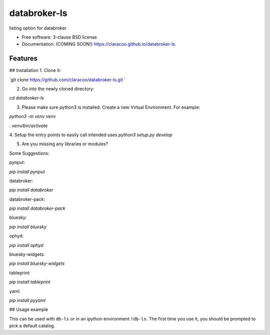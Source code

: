 =============
databroker-ls
=============

.. image:: https://img.shields.io/travis/claracoo/databroker-ls.svg
        :target: https://travis-ci.org/claracoo/databroker-ls

.. image:: https://img.shields.io/pypi/v/databroker-ls.svg
        :target: https://pypi.python.org/pypi/databroker-ls


listing option for databroker

* Free software: 3-clause BSD license
* Documentation: (COMING SOON!) https://claracoo.github.io/databroker-ls.

Features
--------

## Installation
1. Clone it:

`git clone https://github.com/claracoo/databroker-ls.git `

2. Go into the newly cloned directory:

`cd databroker-ls`


3. Please make sure python3 is installed. Create a new Virtual Environment. For example:

`python3 -m venv venv`

`. venv/bin/activate`

4. Setup the entry points to easily call intended uses
`python3 setup.py develop`


5. Are you missing any libraries or modules?

Some Suggestions:


pynput:

`pip install pynput`

databroker:

`pip install databroker`

databroker-pack:

`pip install databroker-pack`

bluesky:

`pip install bluesky`

ophyd:

`pip install ophyd`

bluesky-widgets:

`pip install bluesky-widgets`

tableprint:

`pip install tableprint`

yaml:

`pip install pyyaml`



## Usage example

This can be used with ``db-ls`` or in an ipython environment ``!db-ls``. The first time you use it, you should be prompted to pick a default catalog.



























